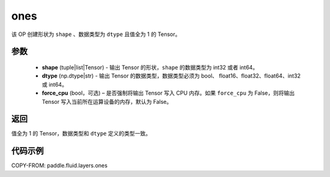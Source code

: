 .. _cn_api_fluid_layers_ones:

ones
-------------------------------

.. py:function:: paddle.fluid.layers.ones(shape,dtype,force_cpu=False)

该 OP 创建形状为 ``shape`` 、数据类型为 ``dtype`` 且值全为 1 的 Tensor。

参数
::::::::::::

    - **shape** (tuple|list|Tensor) - 输出 Tensor 的形状，``shape`` 的数据类型为 int32 或者 int64。
    - **dtype** (np.dtype|str) - 输出 Tensor 的数据类型，数据类型必须为 bool、 float16、float32、float64、int32 或 int64。
    - **force_cpu** (bool，可选) – 是否强制将输出 Tensor 写入 CPU 内存。如果 ``force_cpu`` 为 False，则将输出 Tensor 写入当前所在运算设备的内存，默认为 False。

返回
::::::::::::
值全为 1 的 Tensor，数据类型和 ``dtype`` 定义的类型一致。

代码示例
::::::::::::

COPY-FROM: paddle.fluid.layers.ones
